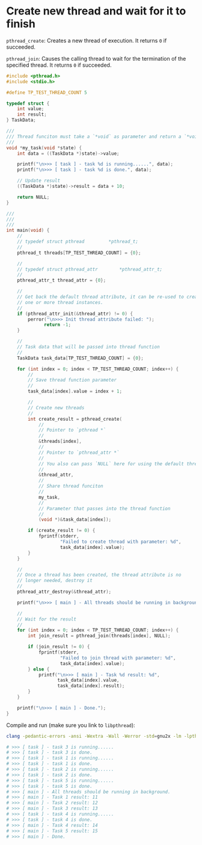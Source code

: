 * Create new thread and wait for it to finish

~pthread_create~: Creates a new thread of execution. It returns =0= if succeeded.

~pthread_join~: Causes the calling thread to wait for the termination of the specified thread. It returns =0= if succeeded.


#+BEGIN_SRC c
  #include <pthread.h>
  #include <stdio.h>

  #define TP_TEST_THREAD_COUNT 5

  typedef struct {
      int value;
      int result;
  } TaskData;

  ///
  /// Thread funciton must take a `*void` as parameter and return a `*void`
  ///
  void *my_task(void *state) {
      int data = ((TaskData *)state)->value;

      printf("\n>>> [ task ] - task %d is running......", data);
      printf("\n>>> [ task ] - task %d is done.", data);

      // Update result
      ((TaskData *)state)->result = data + 10;

      return NULL;
  }

  ///
  ///
  ///
  int main(void) {
      //
      // typedef struct	pthread			*pthread_t;
      //
      pthread_t threads[TP_TEST_THREAD_COUNT] = {0};

      //
      // typedef struct	pthread_attr		*pthread_attr_t;
      //
      pthread_attr_t thread_attr = {0};

      //
      // Get back the default thread attribute, it can be re-used to create
      // one or more thread instances.
      //
      if (pthread_attr_init(&thread_attr) != 0) {
          perror("\n>>> Init thread attribute failed: ");
                return -1;
      }

      //
      // Task data that will be passed into thread function
      //
      TaskData task_data[TP_TEST_THREAD_COUNT] = {0};

      for (int index = 0; index < TP_TEST_THREAD_COUNT; index++) {
          //
          // Save thread function parameter
          //
          task_data[index].value = index + 1;

          //
          // Create new threads
          //
          int create_result = pthread_create(
              //
              // Pointer to `pthread *`
              //
              &threads[index],
              //
              // Pointer to `pthread_attr *`
              //
              // You also can pass `NULL` here for using the default thread attribute
              //
              &thread_attr,
              //
              // Share thread funciton
              //
              my_task,
              //
              // Parameter that passes into the thread function
              //
              (void *)&task_data[index]);

          if (create_result != 0) {
              fprintf(stderr,
                      "Failed to create thread with parameter: %d",
                      task_data[index].value);
          }
      }

      //
      // Once a thread has been created, the thread attribute is no
      // longer needed, destroy it
      //
      pthread_attr_destroy(&thread_attr);

      printf("\n>>> [ main ] - All threads should be running in background.");

      //
      // Wait for the result
      //
      for (int index = 0; index < TP_TEST_THREAD_COUNT; index++) {
          int join_result = pthread_join(threads[index], NULL);

          if (join_result != 0) {
              fprintf(stderr,
                      "Failed to join thread with parameter: %d",
                      task_data[index].value);
          } else {
              printf("\n>>> [ main ] - Task %d result: %d",
                     task_data[index].value,
                     task_data[index].result);
          }
      }

      printf("\n>>> [ main ] - Done.");
  }
#+END_SRC


Compile and run (make sure you link to =libpthread=):

#+BEGIN_SRC bash
  clang -pedantic-errors -ansi -Wextra -Wall -Werror -std=gnu2x -lm -lpthread -o ./main src/main.c && ./main

  # >>> [ task ] - task 3 is running......
  # >>> [ task ] - task 3 is done.
  # >>> [ task ] - task 1 is running......
  # >>> [ task ] - task 1 is done.
  # >>> [ task ] - task 2 is running......
  # >>> [ task ] - task 2 is done.
  # >>> [ task ] - task 5 is running......
  # >>> [ task ] - task 5 is done.
  # >>> [ main ] - All threads should be running in background.
  # >>> [ main ] - Task 1 result: 11
  # >>> [ main ] - Task 2 result: 12
  # >>> [ main ] - Task 3 result: 13
  # >>> [ task ] - task 4 is running......
  # >>> [ task ] - task 4 is done.
  # >>> [ main ] - Task 4 result: 14
  # >>> [ main ] - Task 5 result: 15
  # >>> [ main ] - Done.
#+END_SRC
